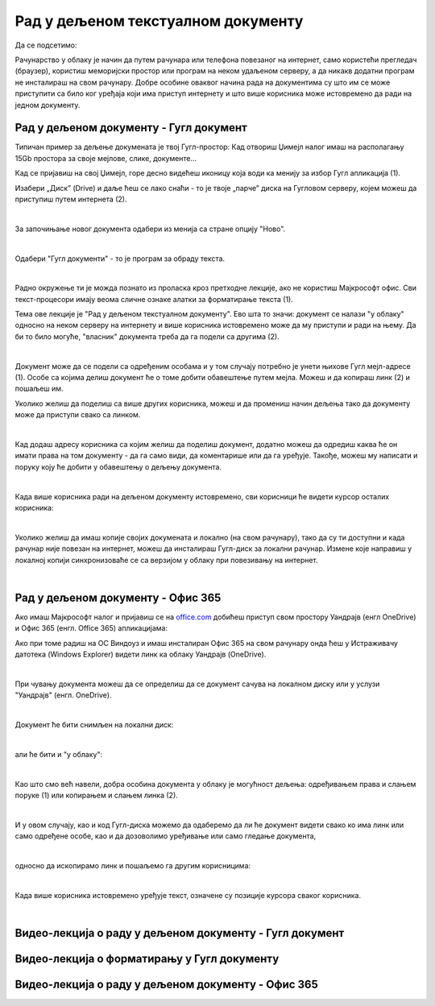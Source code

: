 Рад у дељеном текстуалном документу
===================================

Да се подсетимо:

Рачунарство у облаку је начин да путем рачунара или телефона повезаног на интернет, само користећи прегледач (браузер), користиш меморијски простор или програм на неком удаљеном серверу, а да никакв додатни програм не инсталираш на свом рачунару. Добре особине оваквог начина рада на документима су што им се може приступити са било ког уређаја који има приступ интернету и што више корисника може истовремено да ради на једном документу.

Рад у дељеном документу - Гугл документ
---------------------------------------

Типичан пример за дељење докумената је твој Гугл-простор: Кад отвориш Џимејл налог имаш на располагању 15Gb простора за своје мејлове, слике, документе... 

Кад се пријавиш на свој Џимејл, горе десно видећеш иконицу која води ка менију за избор Гугл апликација (1).

Изабери „Диск” (Drive) и даље ћеш се лако снаћи - то је твоје „парче” диска на Гугловом серверу, којем можеш да приступиш путем интернета (2).

.. image:: ../../_images/w6_gugl1.png
   :width: 700px   
   :align: center

|

За започињање новог документа одабери из менија са стране опцију "Ново".

.. image:: ../../_images/w6_gugl2.png
   :width: 700px   
   :align: center

|

Одабери "Гугл документи" - то је програм за обраду текста.

.. image:: ../../_images/w6_gugl3.png
   :width: 700px   
   :align: center

|

Радно окружење ти је можда познато из проласка кроз претходне лекције, ако не користиш Мајкрософт офис. Сви текст-процесори имају веома сличне ознаке алатки за форматирање текста (1).

Тема ове лекције је "Рад у дељеном текстуалном документу". Ево шта то значи: документ се налази "у облаку" односно на неком серверу на интернету и више корисника истовремено може да му приступи и ради на њему. Да би то било могуће, "власник" документа треба да га подели са другима (2). 

.. image:: ../../_images/w6_gugl4.png
   :width: 700px   
   :align: center

|

Документ може да се подели са одређеним особама и у том случају потребно је унети њихове Гугл мејл-адресе (1). Особе са којима делиш документ ће о томе добити обавештење путем мејла. Можеш и да копираш линк (2) и пошаљеш им.

Уколико желиш да поделиш са више других корисника, можеш и да промениш начин дељења тако да документу може да приступи свако са линком.

.. image:: ../../_images/w6_gugl5.png
   :width: 700px   
   :align: center

|

Кад додаш адресу корисника са којим желиш да поделиш документ, додатно можеш да одредиш каква ће он имати права на том документу - да га само види, да коментарише или да га уређује. Такође, можеш му написати и поруку коју ће добити у обавештењу о дељењу документа.

.. image:: ../../_images/w6_gugl8.png
   :width: 700px   
   :align: center

|

Када више корисника ради на дељеном документу истовремено, сви корисници ће видети курсор осталих корисника:

.. image:: ../../_images/w6_gugl6.png
   :width: 700px   
   :align: center

|

Уколико желиш да имаш копије својих докумената и локално (на свом рачунару), тако да су ти доступни и када рачунар није повезан на интернет, можеш да инсталираш Гугл-диск за локални рачунар. Измене које направиш у локалној копији синхронизоваће се са верзијом у облаку при повезивању на интернет.

.. image:: ../../_images/w6_gugl7.png
   :width: 700px   
   :align: center

|

Рад у дељеном документу - Офис 365
----------------------------------

Ако имаш Мајкрософт налог и пријавиш се на `office.com <https://office.com>`_ добићеш приступ свом простору Уандрајв (енгл OneDrive) и Офис 365 (енгл. Office 365) апликацијама:

.. image:: ../../_images/w6_office_com.png
   :width: 500px   
   :align: center

Ако при томе радиш на ОС Виндоуз и имаш инсталиран Офис 365 на свом рачунару онда ћеш у Истраживачу датотека (Windows Explorer) видети линк ка облаку Уандрајв (OneDrive).

.. image:: ../../_images/w6_onedrivewin.png
   :width: 400px   
   :align: center

|

При чувању документа можеш да се определиш да се документ сачува на локалном диску или у услузи "Уандрајв" (енгл. OneDrive).

.. image:: ../../_images/w6_onedrive1.png
   :width: 750px   
   :align: center

|

Документ ће бити снимљен на локални диск:

.. image:: ../../_images/w6_onedrive4.png
   :width: 600px   
   :align: center

|

али ће бити и "у облаку":

.. image:: ../../_images/w6_onedrive5.png
   :width: 600px   
   :align: center

|

Као што смо већ навели, добра особина документа у облаку је могућност дељења: одређивањем права и слањем поруке (1) или копирањем и слањем линка (2).

.. image:: ../../_images/w6_onedrive6.png
   :width: 600px   
   :align: center

|

И у овом случају, као и код Гугл-диска можемо да одаберемо да ли ће документ видети свако ко има линк или само одређене особе, као и да дозоволимо уређивање или само гледање документа, 

.. image:: ../../_images/w6_onedrive7.png
   :width: 600px   
   :align: center

|

односно да ископирамо линк и пошаљемо га другим корисницима:

.. image:: ../../_images/w6_onedrive8.png
   :width: 600px   
   :align: center

|

Када више корисника истовремено уређује текст, означене су позиције курсора сваког корисника.

.. image:: ../../_images/w6_onedrive9.png
   :width: 600px   
   :align: center

|


Видео-лекција о раду у дељеном документу - Гугл документ
--------------------------------------------------------

.. ytpopup:: HVfwjBP8Xbg
    :width: 735
    :height: 415
    :align: center


Видео-лекција о форматирању у Гугл документу
--------------------------------------------
.. ytpopup:: GTt0bjarp7g
    :width: 735
    :height: 415
    :align: center


Видео-лекција о раду у дељеном документу - Офис 365
---------------------------------------------------

.. ytpopup:: mmUOn6KrCnI
    :width: 735
    :height: 415
    :align: center


